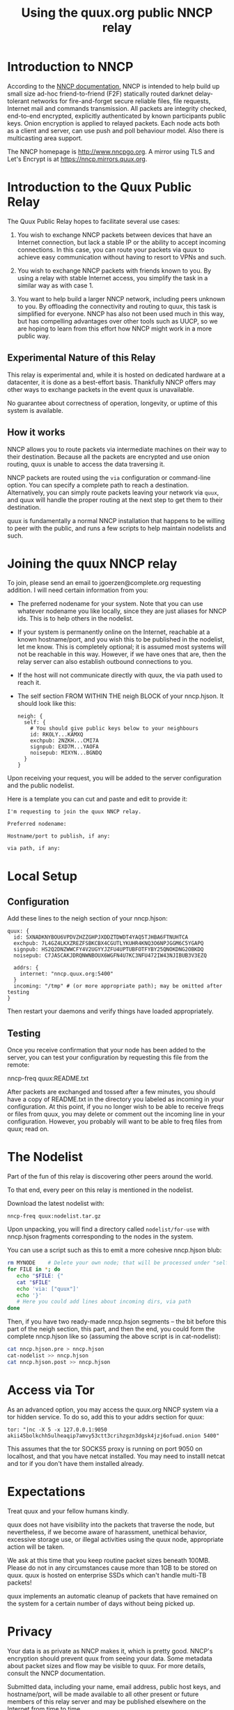 #+TITLE: Using the quux.org public NNCP relay

* Introduction to NNCP

According to the [[https://nncp.mirrors.quux.org/][NNCP documentation]], NNCP is intended to help build up small size ad-hoc friend-to-friend (F2F) statically routed darknet delay-tolerant networks for fire-and-forget secure reliable files, file requests, Internet mail and commands transmission. All packets are integrity checked, end-to-end encrypted, explicitly authenticated by known participants public keys. Onion encryption is applied to relayed packets. Each node acts both as a client and server, can use push and poll behaviour model. Also there is multicasting area support.

The NNCP homepage is <http://www.nncpgo.org>.  A mirror using TLS and Let's Encrypt is at <https://nncp.mirrors.quux.org>.

* Introduction to the Quux Public Relay

The Quux Public Relay hopes to facilitate several use cases:

1. You wish to exchange NNCP packets between devices that have an Internet connection, but lack a stable IP or the ability to accept incoming connections.  In this case, you can route your packets via quux to achieve easy communication without having to resort to VPNs and such.

2. You wish to exchange NNCP packets with friends known to you.  By using a relay with stable Internet access, you simplify the task in a similar way as with case 1.

3. You want to help build a larger NNCP network, including peers unknown to you.  By offloading the connectivity and routing to quux, this task is simplified for everyone.  NNCP has also not been used much in this way, but has compelling advantages over other tools such as UUCP, so we are hoping to learn from this effort how NNCP might work in a more public way.

** Experimental Nature of this Relay

This relay is experimental and, while it is hosted on dedicated hardware at a datacenter, it is done as a best-effort basis.  Thankfully NNCP offers may other ways to exchange packets in the event quux is unavailable.

No guarantee about correctness of operation, longevity, or uptime of this system is available.

** How it works

NNCP allows you to route packets via intermediate machines on their way to their destination.  Because all the packets are encrypted and use onion routing, quux is unable to access the data traversing it.

NNCP packets are routed using the =via= configuration or command-line option.  You can specify a complete path to reach a destination.  Alternatively, you can simply route packets leaving your network via =quux=, and quux will handle the proper routing at the next step to get them to their destination.

quux is fundamentally a normal NNCP installation that happens to be willing to peer with the public, and runs a few scripts to help maintain nodelists and such.

* Joining the quux NNCP relay

To join, please send an email to jgoerzen@complete.org requesting addition.  I will need certain information from you:

- The preferred nodename for your system.  Note that you can use whatever nodename you like locally, since they are just aliases for NNCP ids.  This is to help others in the nodelist.

- If your system is permanently online on the Internet, reachable at a known hostname/port, and you wish this to be published in the nodelist, let me know. This is completely optional; it is assumed most systems will not be reachable in this way.  However, if we have ones that are, then the relay server can also establish outbound connections to you.

- If the host will not communicate directly with quux, the via path used to reach it.

- The self section FROM WITHIN THE neigh BLOCK of your nncp.hjson.  It should
  look like this:

  #+begin_example
neigh: {
  self: {
    # You should give public keys below to your neighbours
    id: RKOLY...KAMXQ
    exchpub: 2NZKH...CMI7A
    signpub: EXD7M...YAOFA
    noisepub: MIXYN...BGNDQ
  }
}
  #+end_example

Upon receiving your request, you will be added to the server configuration and
the public nodelist.

Here is a template you can cut and paste and edit to provide it:

#+begin_example
I'm requesting to join the quux NNCP relay.

Preferred nodename:

Hostname/port to publish, if any:

via path, if any:
#+end_example

* Local Setup

** Configuration

Add these lines to the neigh section of your nncp.hjson:

#+begin_example
    quux: {
      id: SXNADKNYBOU6VPDVZHZZGHPJXDDZTDWDT4YAQ5TJHBA6FTNUHTCA
      exchpub: 7L4GZ4LKXZREZFSBKCBX4CGUTLYKUHR4KNQ3O6NPJGGM6C5YGAPQ
      signpub: HS2Q2DNZWWCFY4V2UGYYJZFU4UPTUBFOTFYBY25QNOKDNG2OBKDQ
      noisepub: C7JASCAKJDRQNWNBOUX6WGFN4U7KC3NFU472IW43NJIBUB3V3EZQ

      addrs: {
        internet: "nncp.quux.org:5400"
      }
      incoming: "/tmp" # (or more appropriate path); may be omitted after testing
    }
#+end_example

Then restart your daemons and verify things have loaded appropriately.

** Testing

Once you receive confirmation that your node has been added to the server,
you can test your configuration by requesting this file from the remote:

nncp-freq quux:README.txt

After packets are exchanged and tossed after a few minutes, you should have
a copy of README.txt in the directory you labeled as incoming in your
configuration.  At this point, if you no longer wish to be able to
receive freqs or files from quux, you may delete or comment out the
incoming line in your configuration.  However, you probably will want
to be able to freq files from quux; read on.

* The Nodelist

Part of the fun of this relay is discovering other peers around the world.

To that end, every peer on this relay is mentioned in the nodelist.

Download the latest nodelist with:

#+begin_example
nncp-freq quux:nodelist.tar.gz
#+end_example


Upon unpacking, you will find a directory called =nodelist/for-use= with nncp.hjson fragments corresponding to the nodes in the system.

You can use a script such as this to emit a more cohesive nncp.hjson blub:

#+begin_src sh
rm MYNODE    # Delete your own node; that will be processed under "self"
for FILE in *; do
   echo "$FILE: {"
   cat "$FILE"
   echo 'via: ["quux"]'
   echo '}'
   # Here you could add lines about incoming dirs, via path
done
#+end_src

Then, if you have two ready-made nncp.hsjon segments -- the bit before this
part of the neigh section, this part, and then the end, you could form the
complete nncp.hjson like so (assuming the above script is in cat-nodelist):

#+begin_src sh
cat nncp.hjson.pre > nncp.hjson
cat-nodelist >> nncp.hjson
cat nncp.hjson.post >> nncp.hjson
#+end_src

* Access via Tor

As an advanced option, you may access the quux.org NNCP system via a tor
hidden service.  To do so, add this to your addrs section for quux:

#+begin_example
tor: "|nc -X 5 -x 127.0.0.1:9050 akii45bolkchh5ulheaqip7amvy53ctt3crihzgzn3dgsk4jzj6ofuad.onion 5400"
#+end_example

This assumes that the tor SOCKS5 proxy is running on port 9050 on localhost,
and that you have netcat installed.  You may need to installl netcat and
tor if you don't have them installed already.

* Expectations

Treat quux and your fellow humans kindly.

quux does not have visibility into the packets that traverse the node, but nevertheless, if we become aware of harassment, unethical behavior, excessive storage use, or illegal activities using the quux node, appropriate action will be taken.

We ask at this time that you keep routine packet sizes beneath 100MB.  Please do not in any circumstances cause more than 1GB to be stored on quux.  quux is hosted on enterprise SSDs which can't handle multi-TB packets!

quux implements an automatic cleanup of packets that have remained on the system for a certain number of days without being picked up.

* Privacy

Your data is as private as NNCP makes it, which is pretty good.  NNCP's encryption should prevent quux from seeing your data.  Some metadata about packet sizes and flow may be visible to quux.  For more details, consult the NNCP documentation.

Submitted data, including your name, email address, public host keys, and hostname/port, will be made available to all other present or future members of this relay server and may be published elsewhere on the Internet from time to time.

Always remember the experimental nature of quux and that any kind of guarantee cannot be provided.

* Removal

If you wish to be removed from the relay server, email jgoerzen@complete.org with your request.

* Source

https://github.com/jgoerzen/nncp-tools

* Copyright

These files are Copyright (c) 2021 John Goerzen.

This program is free software: you can redistribute it and/or modify
it under the terms of the GNU General Public License as published by
the Free Software Foundation, either version 3 of the License, or
(at your option) any later version.

This program is distributed in the hope that it will be useful,
but WITHOUT ANY WARRANTY; without even the implied warranty of
MERCHANTABILITY or FITNESS FOR A PARTICULAR PURPOSE.  See the
GNU General Public License for more details.

You should have received a copy of the GNU General Public License
along with this program.  If not, see <http://www.gnu.org/licenses/>.
